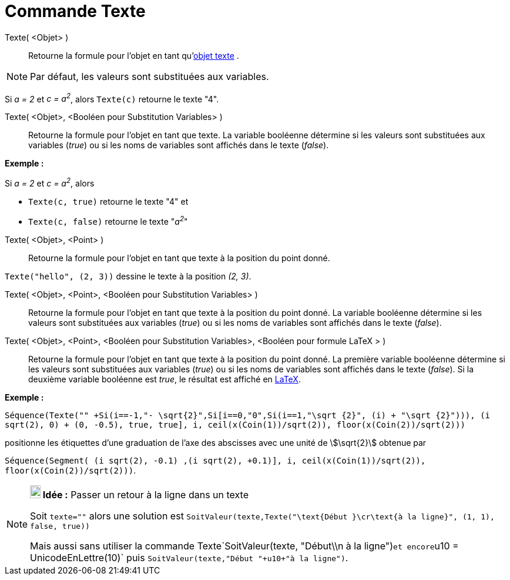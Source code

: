 = Commande Texte
:page-en: commands/Text
ifdef::env-github[:imagesdir: /fr/modules/ROOT/assets/images]

Texte( <Objet> )::
  Retourne la formule pour l’objet en tant qu'xref:/Textes.adoc[objet texte] .

[NOTE]
====

Par défaut, les valeurs sont substituées aux variables.

====

[EXAMPLE]
====

Si _a = 2_ et _c = a^2^_, alors `++Texte(c)++` retourne le texte "4".

====

Texte( <Objet>, <Booléen pour Substitution Variables> )::
  Retourne la formule pour l’objet en tant que texte. La variable booléenne détermine si les valeurs sont substituées
  aux variables (_true_) ou si les noms de variables sont affichés dans le texte (_false_).

[EXAMPLE]
====

*Exemple :*

Si _a = 2_ et _c = a^2^_, alors

* `++Texte(c, true)++` retourne le texte "4" et
* `++Texte(c, false)++` retourne le texte "_a^2^_"

====

Texte( <Objet>, <Point> )::
  Retourne la formule pour l’objet en tant que texte à la position du point donné.

[EXAMPLE]
====

`++Texte("hello", (2, 3))++` dessine le texte à la position _(2, 3)_.

====

Texte( <Objet>, <Point>, <Booléen pour Substitution Variables> )::
  Retourne la formule pour l’objet en tant que texte à la position du point donné. La variable booléenne détermine si
  les valeurs sont substituées aux variables (_true_) ou si les noms de variables sont affichés dans le texte (_false_).

Texte( <Objet>, <Point>, <Booléen pour Substitution Variables>, <Booléen pour formule LaTeX > )::
  Retourne la formule pour l’objet en tant que texte à la position du point donné. La première variable booléenne
  détermine si les valeurs sont substituées aux variables (_true_) ou si les noms de variables sont affichés dans le
  texte (_false_). Si la deuxième variable booléenne est _true_, le résultat est affiché en xref:/LaTeX.adoc[LaTeX].

[EXAMPLE]
====

*Exemple :*

`++Séquence(Texte("" +Si(i==-1,"- \sqrt{2}",Si[i==0,"0",Si(i==1,"\sqrt {2}", (i) + "\sqrt {2}"))), (i sqrt(2), 0) + (0, -0.5), true, true], i, ceil(x(Coin(1))/sqrt(2)), floor(x(Coin(2))/sqrt(2)))++`

positionne les étiquettes d'une graduation de l'axe des abscisses avec une unité de stem:[\sqrt{2}] obtenue par

`++Séquence(Segment( (i sqrt(2), -0.1) ,(i sqrt(2), +0.1)], i, ceil(x(Coin(1))/sqrt(2)), floor(x(Coin(2))/sqrt(2)))++`.

====

[NOTE]
====

*image:18px-Bulbgraph.png[Note,title="Note",width=18,height=22] Idée :* Passer un retour à la ligne dans un texte

Soit `++texte=""++` alors une solution est
`++SoitValeur(texte,Texte("\text{Début }\cr\text{à la ligne}", (1, 1), false, true)) ++`

Mais aussi sans utiliser la commande Texte`++SoitValeur(texte, "Début\\n à la ligne")++`et
encore`++u10 = UnicodeEnLettre(10)++` puis `++SoitValeur(texte,"Début "+u10+"à la ligne")++`.

====
